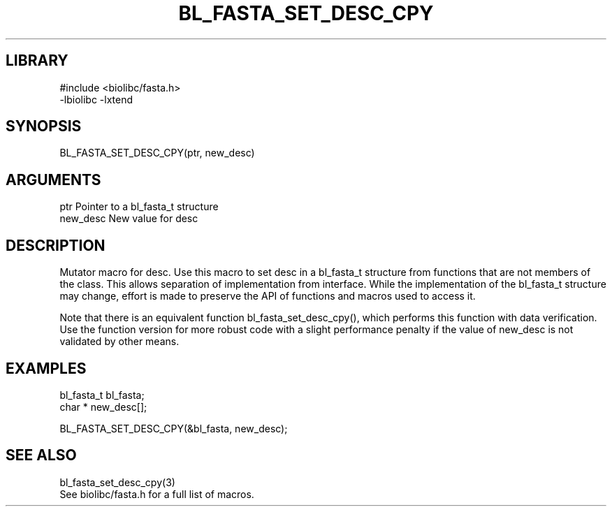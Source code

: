 \" Generated by /home/bacon/scripts/gen-get-set
.TH BL_FASTA_SET_DESC_CPY 3

.SH LIBRARY
.nf
.na
#include <biolibc/fasta.h>
-lbiolibc -lxtend
.ad
.fi

\" Convention:
\" Underline anything that is typed verbatim - commands, etc.
.SH SYNOPSIS
.PP
.nf 
.na
BL_FASTA_SET_DESC_CPY(ptr, new_desc)
.ad
.fi

.SH ARGUMENTS
.nf
.na
ptr             Pointer to a bl_fasta_t structure
new_desc        New value for desc
.ad
.fi

.SH DESCRIPTION

Mutator macro for desc.  Use this macro to set desc in
a bl_fasta_t structure from functions that are not members of the class.
This allows separation of implementation from interface.  While the
implementation of the bl_fasta_t structure may change, effort is made to
preserve the API of functions and macros used to access it.

Note that there is an equivalent function bl_fasta_set_desc_cpy(), which performs
this function with data verification.  Use the function version for more
robust code with a slight performance penalty if the value of
new_desc is not validated by other means.

.SH EXAMPLES

.nf
.na
bl_fasta_t      bl_fasta;
char *          new_desc[];

BL_FASTA_SET_DESC_CPY(&bl_fasta, new_desc);
.ad
.fi

.SH SEE ALSO

.nf
.na
bl_fasta_set_desc_cpy(3)
See biolibc/fasta.h for a full list of macros.
.ad
.fi
